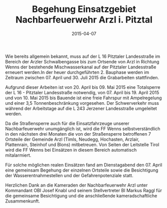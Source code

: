 #+TITLE: Begehung Einsatzgebiet Nachbarfeuerwehr Arzl i. Pitztal
#+DATE: 2015-04-07
#+FACEBOOK_URL: 

Wie bereits allgemein bekannt, muss auf der L 16 Pitztaler Landesstraße im Bereich der Arzler Schwalbengasse bis zum Ortsende von Arzl in Richtung Wenns der bestehende Mischwasserkanal auf der Pitztaler Landesstraße erneuert werden.In der heuer durchgeführten 2. Bauphase werden im Zeitraum zwischen 07. April und 30. Juli 2015 die Grabarbeiten stattfinden.

Aufgrund dieser Arbeiten ist von 20. April bis 09. Mai 2015 eine Totalsperre der L 16 - Pitztaler Landesstraße notwendig, von 07. April bis 19. April 2015 und von 10. Mai 2015 bis Bauende ist eine freie Fahrspur mit Ampelregelung und einer 3,5 Tonnenbeschränkung vorgesehen. Der Schwerverkehr muss während der Arbeitstage auf die L 243 Jerzener Landesstraße umgeleitet werden.

Da die Straßensperre auch für die Einsatzfahrzeuge unserer Nachbarfeuerwehr unumgänglich ist, wird die FF Wenns selbstverständlich in den nächsten drei Monaten die von der Straßensperre betroffenen 7 Ortsteile der Gemeinde Arzl (Timls, Neudegg, Hochasten, Arzlair, Plattenrain, Steinhof und Blons) mitbetreuen. Von Seiten der Leitstelle Tirol wird die FF Wenns bei Einsätzen in diesem Bereich automatisch mitalarmiert.

Für solche möglichen realen Einsätzen fand am Dienstagabend den 07. April eine gemeinsam Begehung der einzelnen Ortsteile sowie die Besichtigung der Wasserentnahmestellen und der Gefahrenpotenziale statt.

Herzlichen Dank an die Kameraden der Nachbarfeuerwehr Arzl unter Kommandant OBI Josef Knabl und seinem Stellvertreter BI Markus Raggl für die gemeinsame Besichtigung und die anschließende kameradschaftliche Zusammenkunft.
